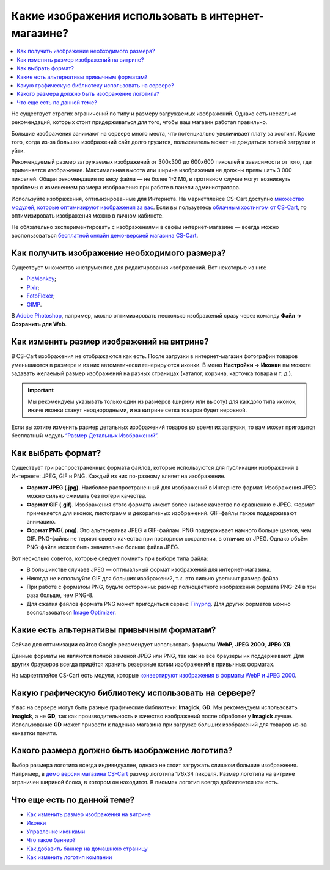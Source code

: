 ***************************************************
Какие изображения использовать в интернет-магазине?
***************************************************

.. contents::
    :local: 
    :depth: 1
	
Не существует строгих ограничений по типу и размеру загружаемых изображений. Однако есть несколько рекомендаций, которых стоит придерживаться для того, чтобы ваш магазин работал правильно.

Большие изображения занимают на сервере много места, что потенциально увеличивает плату за хостинг. Кроме того, когда из-за больших изображений сайт долго грузится, пользователь может не дождаться полной загрузки и уйти.

Рекомендуемый размер загружаемых изображений от 300x300 до 600x600 пикселей в зависимости от того, где применяется изображение. Максимальная высота или ширина изображения не должны превышать 3 000 пикселей. Общая рекомендация по весу файла — не более 1-2 Мб, в противном случае могут возникнуть проблемы с изменением размера изображения при работе в панели администратора.

Используйте изображения, оптимизированные для Интернета. На маркетплейсе CS-Cart доступно `множество модулей, которые оптимизируют изображения за вас <https://marketplace.cs-cart.com/index.php?subcats=Y&pcode_from_q=Y&pshort=Y&pfull=Y&pname=Y&pkeywords=Y&search_performed=Y&q=+%D0%BE%D0%BF%D1%82%D0%B8%D0%BC%D0%B8%D0%B7%D0%B0%D1%86%D0%B8%D1%8F+%D0%B8%D0%B7%D0%BE%D0%B1%D1%80%D0%B0%D0%B6%D0%B5%D0%BD%D0%B8%D0%B9&dispatch=products.search&sl=ru>`_. Если вы пользуетесь `облачным хостингом от CS-Cart <https://www.cs-cart.com/cloud-hosting.html>`_, то оптимизировать изображения можно в личном кабинете.

Не обязательно экспериментировать с изображениями в своём интернет-магазине — всегда можно воспользоваться `бесплатной онлайн демо-версией магазина CS-Cart <https://demo.cs-cart.com/>`_.

==============================================
Как получить изображение необходимого размера?
==============================================

Существует множество инструментов для редактирования изображений. Вот некоторые из них:

* `PicMonkey <https://www.picmonkey.com/home>`_;
* `Pixlr <https://pixlr.com/ru/>`_;
* `FotoFlexer <https://fotoflexer.com/>`_;
* `GIMP <https://www.gimp.org/>`_.

В `Adobe Photoshop <https://www.adobe.com/ru/products/photoshop.html>`_, например, можно оптимизировать несколько изображений сразу через команду **Файл → Сохранить для Web**. 

===========================================
Как изменить размер изображений на витрине?
===========================================

В CS-Cart изображения не отображаются как есть. После загрузки в интернет-магазин фотографии товаров уменьшаются в размере и из них автоматически генерируются иконки. В меню **Настройки → Иконки** вы можете задавать желаемый размер изображений на разных страницах (каталог, корзина, карточка товара и т. д.).
 
.. important:: 
  
	Мы рекомендуем указывать только один из размеров (ширину или высоту) для каждого типа иконок, иначе иконки станут неоднородными, и на витрине сетка товаров будет неровной.
	
.. fancybox:: img/empty_space.png
     :alt: Неровная сетка товаров.

Если вы хотите изменить размер детальных изображений товаров во время их загрузки, то вам может пригодится бесплатный модуль `“Размер Детальных Изображений” <https://marketplace.cs-cart.com/detailed-images-size.html>`_.

===================
Как выбрать формат?
===================

Существует три распространенных формата файлов, которые используются для публикации изображений в Интернете: JPEG, GIF и PNG. Каждый из них по-разному влияет на изображение. 

* **Формат JPEG (.jpg).** Наиболее распространенный для изображений в Интернете формат. Изображения JPEG можно сильно сжимать без потери качества. 

* **Формат GIF (.gif).** Изображения этого формата имеют более низкое качество по сравнению с JPEG. Формат применяется для иконок, пиктограмм и декоративных изображений. GIF-файлы также поддерживают анимацию.

* **Формат PNG(.png).** Это альтернатива JPEG и GIF-файлам. PNG поддерживает намного больше цветов, чем GIF. PNG-файлы не теряют своего качества при повторном сохранении, в отличие от JPEG. Однако объём PNG-файла может быть значительно больше файла JPEG.

Вот несколько советов, которые следует помнить при выборе типа файла:

* В большинстве случаев JPEG — оптимальный формат изображений для интернет-магазина.
* Никогда не используйте GIF для больших изображений, т.к. это сильно увеличит размер файла.
* При работе с форматом PNG, будьте осторожны: размер полноцветного изображения формата PNG-24 в три раза больше, чем PNG-8. 
* Для сжатия файлов формата PNG может пригодиться сервис `Tinypng <https://tinypng.com/>`_. Для других форматов можно воспользоваться `Image Optimizer <http://www.imageoptimizer.net/Pages/Home.aspx>`_.

===========================================
Какие есть альтернативы привычным форматам?
===========================================

Сейчас для оптимизации сайтов Google рекомендует использовать форматы **WebP**, **JPEG 2000**, **JPEG XR**.

Данные форматы не являются полной заменой JPEG или PNG, так как не все браузеры их поддерживают. Для других браузеров всегда придётся хранить резервные копии изображений в привычных форматах.

На маркетплейсе CS-Cart есть модули, которые `конвертируют изображения в форматы WebP и JPEG 2000 <https://marketplace.cs-cart.com/?subcats=Y&pcode_from_q=Y&pshort=Y&pfull=Y&pname=Y&pkeywords=Y&search_performed=Y&q=webp+%D0%B8%D0%B7%D0%BE%D0%B1%D1%80%D0%B0%D0%B6%D0%B5%D0%BD%D0%B8%D1%8F&dispatch=products.search>`_.

=====================================================
Какую графическую библиотеку использовать на сервере?
=====================================================

У вас на сервере могут быть разные графические библиотеки: **Imagick**, **GD**. Мы рекомендуем использовать **Imagick**, а не **GD**, так как производительность и качество изображений после обработки у **Imagick** лучше. Использование **GD** может привести к падению магазина при загрузке больших изображений для товаров из-за нехватки памяти.

================================================
Какого размера должно быть изображение логотипа?
================================================

Выбор размера логотипа всегда индивидуален, однако не стоит загружать слишком большие изображения. Например, в `демо версии магазина CS-Cart <https://demo.cs-cart.com/>`_ размер логотипа 176х34 пикселя. Размер логотипа на витрине ограничен шириной блока, в котором он находится. В письмах логотип всегда добавляется как есть.

============================
Что еще есть по данной теме?  
============================

* `Как изменить размер изображения на витрине <https://www.cs-cart.ru/docs/latest/user_guide/look_and_feel/changing_attributes/change_image_size.html>`_
* `Иконки <https://www.cs-cart.ru/docs/latest/user_guide/settings/thumbnails.html>`_
* `Управление иконками <https://www.cs-cart.ru/docs/latest/user_guide/look_and_feel/logos_banners_images/viewing_images.html>`_
* `Что такое баннер? <https://www.cs-cart.ru/banner.html>`_
* `Как добавить баннер на домашнюю страницу <https://www.cs-cart.ru/docs/latest/user_guide/look_and_feel/logos_banners_images/flash_banner.html>`_
* `Как изменить логотип компании <https://www.cs-cart.ru/docs/latest/user_guide/look_and_feel/changing_attributes/change_logo.html>`_
